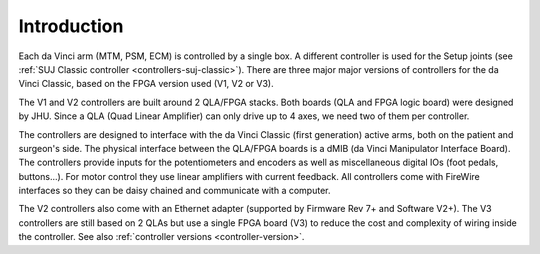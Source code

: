 Introduction
############

Each da Vinci arm (MTM, PSM, ECM) is controlled by a single box. A
different controller is used for the Setup joints (see :ref:`SUJ
Classic controller <controllers-suj-classic>`).  There are three
major major versions of controllers for the da Vinci Classic, based on
the FPGA version used (V1, V2 or V3).

The V1 and V2 controllers are built around 2 QLA/FPGA stacks.  Both
boards (QLA and FPGA logic board) were designed by JHU.  Since a QLA
(Quad Linear Amplifier) can only drive up to 4 axes, we need two of
them per controller.

The controllers are designed to interface with the da Vinci Classic
(first generation) active arms, both on the patient and surgeon's
side.  The physical interface between the QLA/FPGA boards is a dMIB
(da Vinci Manipulator Interface Board).  The controllers provide
inputs for the potentiometers and encoders as well as miscellaneous
digital IOs (foot pedals, buttons...).  For motor control they use
linear amplifiers with current feedback.  All controllers come with
FireWire interfaces so they can be daisy chained and communicate with
a computer.

The V2 controllers also come with an Ethernet adapter (supported by
Firmware Rev 7+ and Software V2+).  The V3 controllers are still based
on 2 QLAs but use a single FPGA board (V3) to reduce the cost and
complexity of wiring inside the controller.  See also :ref:`controller
versions <controller-version>`.
